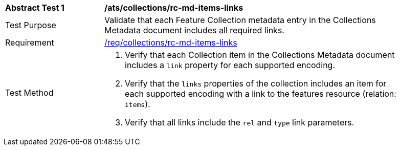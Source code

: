 [[ats_collections_rc-md-items-links]]
[width="90%",cols="2,6a"]
|===
^|*Abstract Test {counter:ats-id}* |*/ats/collections/rc-md-items-links* 
^|Test Purpose |Validate that each Feature Collection metadata entry in the Collections Metadata document includes all required links.
^|Requirement |<<req_collections_rc-md-items-links,/req/collections/rc-md-items-links>>
^|Test Method |. Verify that each Collection item in the Collections Metadata document includes a `link` property for each supported encoding. 
. Verify that the `links` properties of the collection includes an item for each supported encoding with a link to the features resource (relation: `items`).
. Verify that all links include the `rel` and `type` link parameters.
|===
